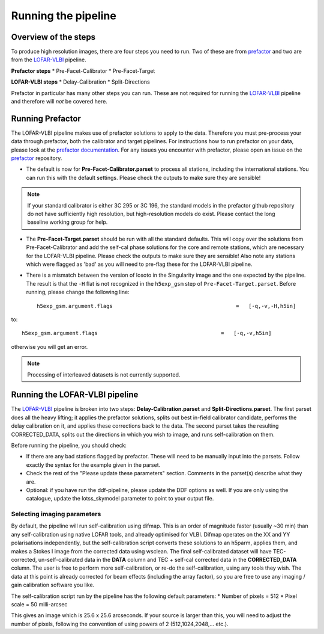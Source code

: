 .. index:: Running

********************
Running the pipeline
********************
=====================
Overview of the steps
=====================

To produce high resolution images, there are four steps you need to run. Two of these are from `prefactor`_ and two are from the `LOFAR-VLBI`_ pipeline.

**Prefactor steps**
* Pre-Facet-Calibrator 
* Pre-Facet-Target

**LOFAR-VLBI steps**
* Delay-Calibration
* Split-Directions

Prefactor in particular has many other steps you can run. These are not required for running the `LOFAR-VLBI`_ pipeline and therefore will *not* be covered here. 


=================
Running Prefactor
=================

The LOFAR-VLBI pipeline makes use of prefactor solutions to apply to the data. Therefore you must pre-process your data through prefactor, both the calibrator and target pipelines. For instructions how to run prefactor on your data, please look at the `prefactor documentation`_. For any issues you encounter with prefactor, please open an issue on the `prefactor`_ repository.


* The default is now for **Pre-Facet-Calibrator.parset** to process all stations, including the international stations. You can run this with the default settings. Please check the outputs to make sure they are sensible! 

.. note::
    If your standard calibrator is either 3C 295 or 3C 196, the standard models in the prefactor github repository do not have sufficiently high resolution, but high-resolution models do exist. Please contact the long baseline working group for help. 

* The **Pre-Facet-Target.parset** should be run with all the standard defaults. This will copy over the solutions from Pre-Facet-Calibrator and add the self-cal phase solutions for the core and remote stations, which are necessary for the LOFAR-VLBI pipeline. Please check the outputs to make sure they are sensible!  Also note any stations which were flagged as 'bad' as you will need to pre-flag these for the LOFAR-VLBI pipeline.

* There is a mismatch between the version of losoto in the Singularity image and the one expected by the pipeline. The result is that the ``-H`` flat is not recognized in the ``h5exp_gsm`` step of ``Pre-Facet-Target.parset``.  Before running, please change the following line::

        h5exp_gsm.argument.flags                                       =   [-q,-v,-H,h5in]

to::

        h5exp_gsm.argument.flags                                       =   [-q,-v,h5in]

otherwise you will get an error.

.. note::
    Processing of interleaved datasets is not currently supported.

===============================
Running the LOFAR-VLBI pipeline
===============================

The `LOFAR-VLBI`_ pipeline is broken into two steps: **Delay-Calibration.parset** and **Split-Directions.parset**. The first parset does all the heavy lifting; it applies the prefactor solutions, splits out best in-field calibrator candidate, performs the delay calibration on it, and applies these corrections back to the data. The second parset takes the resulting CORRECTED_DATA, splits out the directions in which you wish to image, and runs self-calibration on them. 

Before running the pipeline, you should check:

* If there are any bad stations flagged by prefactor. These will need to be manually input into the parsets. Follow exactly the syntax for the example given in the parset.

* Check the rest of the "Please update these parameters" section. Comments in the parset(s) describe what they are. 

* Optional: if you have run the ddf-pipeline, please update the DDF options as well. If you are only using the catalogue, update the lotss_skymodel parameter to point to your output file. 

Selecting imaging parameters
^^^^^^^^^^^^^^^^^^^^^^^^^^^^

By default, the pipeline will run self-calibration using difmap. This is an order of magnitude faster (usually ~30 min) than any self-calibration using native LOFAR tools, and already optimised for VLBI. Difmap operates on the XX and YY polarisations independently, but the self-calibration script converts these solutions to an h5parm, applies them, and makes a Stokes I image from the corrected data using wsclean. The final self-calibrated dataset will have TEC-corrected, un-self-calibrated data in the **DATA** column and TEC + self-cal corrected data in the **CORRECTED_DATA** column. The user is free to perform more self-calibration, or re-do the self-calibration, using any tools they wish. The data at this point is already corrected for beam effects (including the array factor), so you are free to use any imaging / gain calibration software you like.

The self-calibration script run by the pipeline has the following default parameters:
* Number of pixels = 512
* Pixel scale = 50 milli-arcsec

This gives an image which is 25.6 x 25.6 arcseconds. If your source is larger than this, you will need to adjust the number of pixels, following the convention of using powers of 2 (512,1024,2048,... etc.). 
   
.. _help:

.. _genericpipeline: https://www.astron.nl/citt/genericpipeline/
.. _Singularity: https://sylabs.io/guides/3.6/user-guide/
.. _LOFAR-VLBI: https://github.com/lmorabit/lofar-vlbi
.. _LoTSS catalogue server: https://vo.astron.nl/lofartier1/lofartier1.xml/cone/form
.. _LBCS catalogue server: https://lofar-surveys.org/lbcs.html
.. _Long Baseline Pipeline GitHub issues: https://github.com/lmorabit/lofar-vlbi/issues
.. _prefactor: https://github.com/lofar-astron/prefactor
.. _prefactor documentation: https://www.astron.nl/citt/prefactor/
.. _documentation: file:///media/quasarfix/media/cep3/prefactor/docs/build/html/parset.html
.. _ddf-pipeline: https://github.com/mhardcastle/ddf-pipeline
